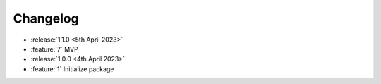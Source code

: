 .. See docs for details on formatting your entries
   https://releases.readthedocs.io/en/latest/concepts.html

Changelog
=========

- :release:`1.1.0 <5th April 2023>`
- :feature:`7` MVP

- :release:`1.0.0 <4th April 2023>`
- :feature:`1` Initialize package
